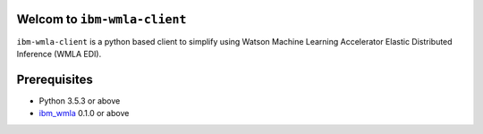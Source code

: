 Welcom to ``ibm-wmla-client``
-------------------------------

``ibm-wmla-client`` is a python based client to simplify using Watson Machine Learning Accelerator Elastic Distributed Inference (WMLA EDI).

Prerequisites
--------------------
+ Python 3.5.3 or above
+ `ibm_wmla`_ 0.1.0 or above

.. _ibm_wmla: https://pypi.org/project/ibm-wmla/

